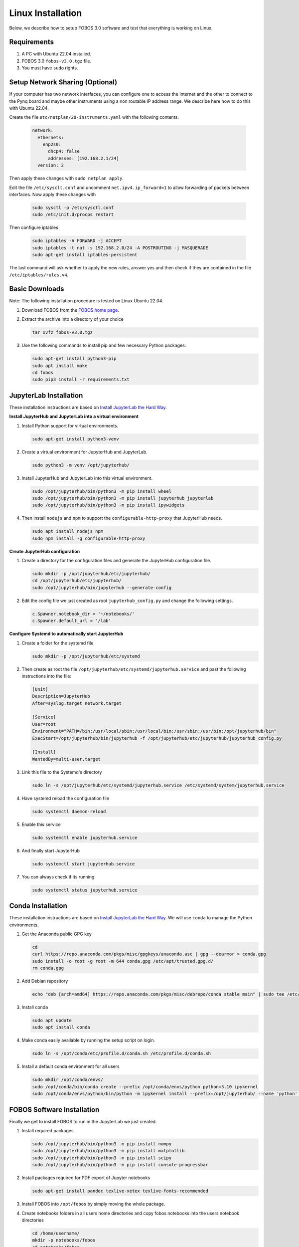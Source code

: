 .. _fobos-linux-install:

==================
Linux Installation
==================
Below, we describe how to setup FOBOS 3.0 software and test that everything is working on Linux.


Requirements
------------
#. A PC with Ubuntu 22.04 installed.
#. FOBOS 3.0 ``fobos-v3.0.tgz`` file.
#. You must have ``sudo`` rights.

Setup Network Sharing (Optional)
--------------------------------

If your computer has two network interfaces, you can configure one to access the Internet and the other to connect to the Pynq board and maybe other instruments using a non routable IP address range.  We describe here how to do this with Ubuntu 22.04.

Create the file ``etc/netplan/20-instruments.yaml`` with the following contents.

   .. code-block:: yaml
   
    network:
      ethernets:
        enp2s0:
          dhcp4: false
          addresses: [192.168.2.1/24]
      version: 2

Then apply these changes with ``sudo netplan apply``.

Edit the file ``/etc/sysclt.conf`` and uncomment ``net.ipv4.ip_forward=1`` to allow forwarding of packets between interfaces. Now apply these changes with 

   .. code-block:: bash
   
    sudo sysctl -p /etc/sysctl.conf
    sudo /etc/init.d/procps restart

Then configure iptables

   .. code-block:: bash

    sudo iptables -A FORWARD -j ACCEPT
    sudo iptables -t nat -s 192.168.2.0/24 -A POSTROUTING -j MASQUERADE
    sudo apt-get install iptables-persistent

The last command will ask whether to apply the new rules, answer yes and then check if they are contained in the file ``/etc/iptables/rules.v4``.

Basic Downloads
---------------

Note: The following installation procedure is tested on Linux Ubuntu 22.04.

#. Download FOBOS from the `FOBOS home page <https://cryptography.gmu.edu/fobos/>`_.
#. Extract the archive into a directory of your choice

   .. code-block:: bash
   
       tar xvfz fobos-v3.0.tgz
    
#. Use the following commands to install pip and few necessary Python packages:

   .. code-block:: bash
   
       sudo apt-get install python3-pip
       sudo apt install make 
       cd fobos
       sudo pip3 install -r requirements.txt


JupyterLab Installation
-----------------------

These installation instructions are based on 
`Install JupyterLab the Hard Way <https://github.com/jupyterhub/jupyterhub-the-hard-way/blob/HEAD/docs/installation-guide-hard.md>`_.

**Install JupyterHub and JupyterLab into a virtual environment**

#.  Install Python support for virtual environments.
    
    .. code-block:: bash

        sudo apt-get install python3-venv
    
#.  Create a virtual environment for JupyterHub and JupyterLab.
    
    .. code-block:: bash

        sudo python3 -m venv /opt/jupyterhub/
    
#.  Install JupyterHub and JupyterLab into this virtual environment.
    
    .. code-block:: bash

        sudo /opt/jupyterhub/bin/python3 -m pip install wheel
        sudo /opt/jupyterhub/bin/python3 -m pip install jupyterhub jupyterlab
        sudo /opt/jupyterhub/bin/python3 -m pip install ipywidgets
    
#.  Then install ``nodejs`` and ``npm`` to support the ``configurable-http-proxy`` that JupyterHub needs.
    
    .. code-block:: bash

        sudo apt install nodejs npm
        sudo npm install -g configurable-http-proxy

**Create JupyterHub configuration**

#.  Create a directory for the configuration files and generate the JupyterHub configuration file.

    .. code-block:: bash

        sudo mkdir -p /opt/jupyterhub/etc/jupyterhub/
        cd /opt/jupyterhub/etc/jupyterhub/
        sudo /opt/jupyterhub/bin/jupyterhub --generate-config

#.  Edit the config file we just created as root ``jupyterhub_config.py``
    and change the following settings.

    .. code-block:: python

        c.Spawner.notebook_dir = '~/notebooks/'     
        c.Spawner.default_url = '/lab'              

**Configure Systemd to automatically start JupyterHub**

#.  Create a folder for the systemd file

    .. code-block:: bash

        sudo mkdir -p /opt/jupyterhub/etc/systemd

#.  Then create as root the file ``/opt/jupyterhub/etc/systemd/jupyterhub.service``
    and past the following instructions into the file:

    .. code-block:: bash

       [Unit]
       Description=JupyterHub
       After=syslog.target network.target
       
       [Service]
       User=root
       Environment="PATH=/bin:/usr/local/sbin:/usr/local/bin:/usr/sbin:/usr/bin:/opt/jupyterhub/bin"
       ExecStart=/opt/jupyterhub/bin/jupyterhub -f /opt/jupyterhub/etc/jupyterhub/jupyterhub_config.py
       
       [Install]
       WantedBy=multi-user.target

#.  Link this file to the Systemd's directory

    .. code-block:: bash

        sudo ln -s /opt/jupyterhub/etc/systemd/jupyterhub.service /etc/systemd/system/jupyterhub.service

#.  Have systemd reload the configuration file

    .. code-block:: bash

        sudo systemctl daemon-reload

#.  Enable this service

    .. code-block:: bash

        sudo systemctl enable jupyterhub.service

#.  And finally start JupyterHub

    .. code-block:: bash

        sudo systemctl start jupyterhub.service

#.  You can always check if its running:

    .. code-block:: bash

        sudo systemctl status jupyterhub.service

Conda Installation
------------------

These installation instructions are based on 
`Install JupyterLab the Hard Way <https://github.com/jupyterhub/jupyterhub-the-hard-way/blob/HEAD/docs/installation-guide-hard.md>`_.
We will use ``conda`` to manage the Python environments.

#.  Get the Anaconda public GPG key

    .. code-block:: bash

        cd 
        curl https://repo.anaconda.com/pkgs/misc/gpgkeys/anaconda.asc | gpg --dearmor > conda.gpg
        sudo install -o root -g root -m 644 conda.gpg /etc/apt/trusted.gpg.d/
        rm conda.gpg

#.  Add Debian repository

    .. code-block:: bash

        echo "deb [arch=amd64] https://repo.anaconda.com/pkgs/misc/debrepo/conda stable main" | sudo tee /etc/apt/sources.list.d/conda.list

#.  Install conda

    .. code-block:: bash

        sudo apt update
        sudo apt install conda

#.  Make conda easily available by running the setup script on login.

    .. code-block:: bash

        sudo ln -s /opt/conda/etc/profile.d/conda.sh /etc/profile.d/conda.sh

#.  Install a default conda environment for all users

    .. code-block:: bash

        sudo mkdir /opt/conda/envs/
        sudo /opt/conda/bin/conda create --prefix /opt/conda/envs/python python=3.10 ipykernel
        sudo /opt/conda/envs/python/bin/python -m ipykernel install --prefix=/opt/jupyterhub/ --name 'python' --display-name "Python (default)"

FOBOS Software Installation
---------------------------

Finally we get to install FOBOS to run in the JupyterLab we just created.

#.  Install required packages

    .. code-block:: bash

        sudo /opt/jupyterhub/bin/python3 -m pip install numpy
        sudo /opt/jupyterhub/bin/python3 -m pip install matplotlib
        sudo /opt/jupyterhub/bin/python3 -m pip install scipy
        sudo /opt/jupyterhub/bin/python3 -m pip install console-progressbar

#.  Install packages required for PDF export of Jupyter notebooks

    .. code-block:: bash

        sudo apt-get install pandoc texlive-xetex texlive-fonts-recommended 

#.  Install FOBOS into ``/opt/fobos`` by simply moving the whole package.

#.  Create notebooks folders in all users home directories and 
    copy fobos notebooks into the users notebook directories   

    .. code-block:: bash

        cd /home/username/
        mkdir -p notebooks/fobos
        cd notebooks/fobos
        cp -a /opt/fobos/software/notebooks/* .


Install DUT Support
-------------------

#.  **Chipwhisperer DUTs**

    These installation instructions are based on 
    `ChipWhisperer Lunix Installatioin <https://chipwhisperer.readthedocs.io/en/latest/linux-install.html>`_.
    As we only want to program the DUTs we won't install everything.
    
    Create a directory for ChipWhisperer and clone it from git into this location

    .. code-block:: bash

        sudo mkdir /opt/chipwhisperer
        sudo chown $USER /opt/chipwhisperer
        cd /opt
        git clone https://github.com/newaetech/chipwhisperer

    Set the udev rules and make all users members of the corresponding groups so that they 
    can access the Chipwhisperer boards

    .. code-block:: bash

        sudo cp chipwhisperer/hardware/50-newae.rules /etc/udev/rules.d/
        sudo udevadm control --reload-rules
        sudo usermod -aG dialout $USER
        sudo usermod -aG plugdev $USER
        sudo usermod -aG chipwhisperer $USER
    
    If you don't have or want a *chipshisperer* group, replace *chipwhisperer* with *plugdev*
    in the file ``50-newae.rules``.
    Add ChipWhisperer to our JupyterHub package directory and install require packages.

    .. code-block:: bash

        sudo ln -s /opt/chipwhisperer/software/chipwhisperer/ /opt/jupyterhub/lib/python3.10/site-packages/
    
    Install the additional software packages that ChipWhisperer needs

    .. code-block:: bash

        sudo /opt/jupyterhub/bin/python3 -m pip install pyusb
        sudo /opt/jupyterhub/bin/python3 -m pip install libusb1
        sudo /opt/jupyterhub/bin/python3 -m pip install pyserial
        sudo /opt/jupyterhub/bin/python3 -m pip install tqdm
        sudo /opt/jupyterhub/bin/python3 -m pip install ECPy
        sudo /opt/jupyterhub/bin/python3 -m pip install configobj

#.  **Digilent DUTs**

    FPGA boards from Digilent Inc. require the Digilent Adept tools. Download them from 
    `Digilent Adept Wbsite <https://digilent.com/shop/software/digilent-adept/>`_ for Linux
    the packages and install them.
    
    - Adept for Linux Runtime 
    - Adept Utilities 

    Make sure that all users are members of the correct groups.

    .. code-block:: bash

        sudo usermod -aG dialout $USER
        sudo usermod -aG plugdev $USER


Install Oscilloscope Support
----------------------------

**PicoScope**

Go to the `Pico Tech Download page <https://www.picotech.com/downloads>`_ and select the 
latest version of PicoScope for your operating system. Follow the instructions on their 
webpage to install it.

In order for FOBOS to use a PicoSope you also have to install they Pico SDK.   
Create a directory ``sdk`` in your ``/opt/picoscope`` directory and give it your user 
rights.

.. code-block:: bash

    sudo mkdir /opt/picoscope/sdk
    sudo chown $USER /opt/picoscope/sdk
    cd !$

Clone the Pico SDK into this directory and install it.

.. code-block:: bash

    git clone https://github.com/picotech/picosdk-python-wrappers.git
    cd picosdk-python-wrappers
    sudo /opt/jupyterhub/bin/python3 -m pip install .




Now the SCA Workstation should be ready.
